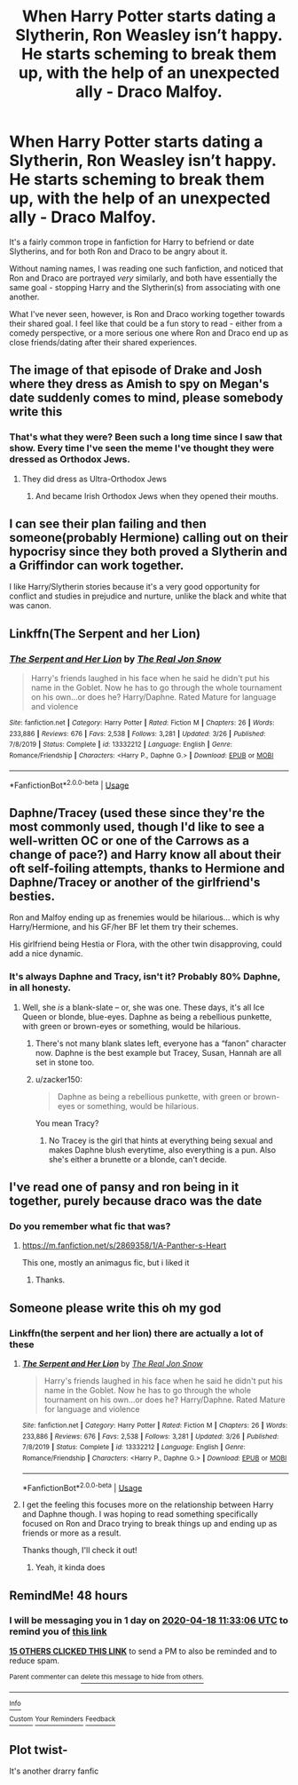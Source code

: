 #+TITLE: When Harry Potter starts dating a Slytherin, Ron Weasley isn’t happy. He starts scheming to break them up, with the help of an unexpected ally - Draco Malfoy.

* When Harry Potter starts dating a Slytherin, Ron Weasley isn’t happy. He starts scheming to break them up, with the help of an unexpected ally - Draco Malfoy.
:PROPERTIES:
:Author: AcerbicOrb
:Score: 179
:DateUnix: 1587033465.0
:DateShort: 2020-Apr-16
:FlairText: Prompt
:END:
It's a fairly common trope in fanfiction for Harry to befriend or date Slytherins, and for both Ron and Draco to be angry about it.

Without naming names, I was reading one such fanfiction, and noticed that Ron and Draco are portrayed /very/ similarly, and both have essentially the same goal - stopping Harry and the Slytherin(s) from associating with one another.

What I've never seen, however, is Ron and Draco working together towards their shared goal. I feel like that could be a fun story to read - either from a comedy perspective, or a more serious one where Ron and Draco end up as close friends/dating after their shared experiences.


** The image of that episode of Drake and Josh where they dress as Amish to spy on Megan's date suddenly comes to mind, please somebody write this
:PROPERTIES:
:Author: CGPHadley
:Score: 99
:DateUnix: 1587036357.0
:DateShort: 2020-Apr-16
:END:

*** That's what they were? Been such a long time since I saw that show. Every time I've seen the meme I've thought they were dressed as Orthodox Jews.
:PROPERTIES:
:Author: VirulentVoid
:Score: 40
:DateUnix: 1587036782.0
:DateShort: 2020-Apr-16
:END:

**** They did dress as Ultra-Orthodox Jews
:PROPERTIES:
:Score: 13
:DateUnix: 1587058145.0
:DateShort: 2020-Apr-16
:END:

***** And became Irish Orthodox Jews when they opened their mouths.
:PROPERTIES:
:Author: corwinicewolf
:Score: 6
:DateUnix: 1587072317.0
:DateShort: 2020-Apr-17
:END:


** I can see their plan failing and then someone(probably Hermione) calling out on their hypocrisy since they both proved a Slytherin and a Griffindor can work together.

I like Harry/Slytherin stories because it's a very good opportunity for conflict and studies in prejudice and nurture, unlike the black and white that was canon.
:PROPERTIES:
:Author: Kellar21
:Score: 51
:DateUnix: 1587051883.0
:DateShort: 2020-Apr-16
:END:


** Linkffn(The Serpent and her Lion)
:PROPERTIES:
:Author: Arch0wnz
:Score: 10
:DateUnix: 1587059265.0
:DateShort: 2020-Apr-16
:END:

*** [[https://www.fanfiction.net/s/13332212/1/][*/The Serpent and Her Lion/*]] by [[https://www.fanfiction.net/u/1867791/The-Real-Jon-Snow][/The Real Jon Snow/]]

#+begin_quote
  Harry's friends laughed in his face when he said he didn't put his name in the Goblet. Now he has to go through the whole tournament on his own...or does he? Harry/Daphne. Rated Mature for language and violence
#+end_quote

^{/Site/:} ^{fanfiction.net} ^{*|*} ^{/Category/:} ^{Harry} ^{Potter} ^{*|*} ^{/Rated/:} ^{Fiction} ^{M} ^{*|*} ^{/Chapters/:} ^{26} ^{*|*} ^{/Words/:} ^{233,886} ^{*|*} ^{/Reviews/:} ^{676} ^{*|*} ^{/Favs/:} ^{2,538} ^{*|*} ^{/Follows/:} ^{3,281} ^{*|*} ^{/Updated/:} ^{3/26} ^{*|*} ^{/Published/:} ^{7/8/2019} ^{*|*} ^{/Status/:} ^{Complete} ^{*|*} ^{/id/:} ^{13332212} ^{*|*} ^{/Language/:} ^{English} ^{*|*} ^{/Genre/:} ^{Romance/Friendship} ^{*|*} ^{/Characters/:} ^{<Harry} ^{P.,} ^{Daphne} ^{G.>} ^{*|*} ^{/Download/:} ^{[[http://www.ff2ebook.com/old/ffn-bot/index.php?id=13332212&source=ff&filetype=epub][EPUB]]} ^{or} ^{[[http://www.ff2ebook.com/old/ffn-bot/index.php?id=13332212&source=ff&filetype=mobi][MOBI]]}

--------------

*FanfictionBot*^{2.0.0-beta} | [[https://github.com/tusing/reddit-ffn-bot/wiki/Usage][Usage]]
:PROPERTIES:
:Author: FanfictionBot
:Score: 10
:DateUnix: 1587059297.0
:DateShort: 2020-Apr-16
:END:


** Daphne/Tracey (used these since they're the most commonly used, though I'd like to see a well-written OC or one of the Carrows as a change of pace?) and Harry know all about their oft self-foiling attempts, thanks to Hermione and Daphne/Tracey or another of the girlfriend's besties.

Ron and Malfoy ending up as frenemies would be hilarious... which is why Harry/Hermione, and his GF/her BF let them try their schemes.

His girlfriend being Hestia or Flora, with the other twin disapproving, could add a nice dynamic.
:PROPERTIES:
:Author: MidgardWyrm
:Score: 6
:DateUnix: 1587068901.0
:DateShort: 2020-Apr-17
:END:

*** It's always Daphne and Tracy, isn't it? Probably 80% Daphne, in all honesty.
:PROPERTIES:
:Author: AcerbicOrb
:Score: 6
:DateUnix: 1587069007.0
:DateShort: 2020-Apr-17
:END:

**** Well, she /is/ a blank-slate -- or, she was one. These days, it's all Ice Queen or blonde, blue-eyes. Daphne as being a rebellious punkette, with green or brown-eyes or something, would be hilarious.
:PROPERTIES:
:Author: MidgardWyrm
:Score: 13
:DateUnix: 1587071707.0
:DateShort: 2020-Apr-17
:END:

***** There's not many blank slates left, everyone has a “fanon” character now. Daphne is the best example but Tracey, Susan, Hannah are all set in stone too.
:PROPERTIES:
:Author: AcerbicOrb
:Score: 3
:DateUnix: 1587072039.0
:DateShort: 2020-Apr-17
:END:


***** u/zacker150:
#+begin_quote
  Daphne as being a rebellious punkette, with green or brown-eyes or something, would be hilarious.
#+end_quote

You mean Tracy?
:PROPERTIES:
:Author: zacker150
:Score: 1
:DateUnix: 1587129849.0
:DateShort: 2020-Apr-17
:END:

****** No Tracey is the girl that hints at everything being sexual and makes Daphne blush everytime, also everything is a pun. Also she's either a brunette or a blonde, can't decide.
:PROPERTIES:
:Author: Erkkipotter
:Score: 4
:DateUnix: 1587138545.0
:DateShort: 2020-Apr-17
:END:


** I've read one of pansy and ron being in it together, purely because draco was the date
:PROPERTIES:
:Author: lastChance973
:Score: 5
:DateUnix: 1587070331.0
:DateShort: 2020-Apr-17
:END:

*** Do you remember what fic that was?
:PROPERTIES:
:Author: AcerbicOrb
:Score: 3
:DateUnix: 1587070346.0
:DateShort: 2020-Apr-17
:END:

**** [[https://m.fanfiction.net/s/2869358/1/A-Panther-s-Heart]]

This one, mostly an animagus fic, but i liked it
:PROPERTIES:
:Author: lastChance973
:Score: 3
:DateUnix: 1587070544.0
:DateShort: 2020-Apr-17
:END:

***** Thanks.
:PROPERTIES:
:Author: AcerbicOrb
:Score: 2
:DateUnix: 1587070590.0
:DateShort: 2020-Apr-17
:END:


** Someone please write this oh my god
:PROPERTIES:
:Author: Hailie_G
:Score: 3
:DateUnix: 1587065039.0
:DateShort: 2020-Apr-16
:END:

*** Linkffn(the serpent and her lion) there are actually a lot of these
:PROPERTIES:
:Author: Erkkipotter
:Score: 2
:DateUnix: 1587138606.0
:DateShort: 2020-Apr-17
:END:

**** [[https://www.fanfiction.net/s/13332212/1/][*/The Serpent and Her Lion/*]] by [[https://www.fanfiction.net/u/1867791/The-Real-Jon-Snow][/The Real Jon Snow/]]

#+begin_quote
  Harry's friends laughed in his face when he said he didn't put his name in the Goblet. Now he has to go through the whole tournament on his own...or does he? Harry/Daphne. Rated Mature for language and violence
#+end_quote

^{/Site/:} ^{fanfiction.net} ^{*|*} ^{/Category/:} ^{Harry} ^{Potter} ^{*|*} ^{/Rated/:} ^{Fiction} ^{M} ^{*|*} ^{/Chapters/:} ^{26} ^{*|*} ^{/Words/:} ^{233,886} ^{*|*} ^{/Reviews/:} ^{676} ^{*|*} ^{/Favs/:} ^{2,538} ^{*|*} ^{/Follows/:} ^{3,281} ^{*|*} ^{/Updated/:} ^{3/26} ^{*|*} ^{/Published/:} ^{7/8/2019} ^{*|*} ^{/Status/:} ^{Complete} ^{*|*} ^{/id/:} ^{13332212} ^{*|*} ^{/Language/:} ^{English} ^{*|*} ^{/Genre/:} ^{Romance/Friendship} ^{*|*} ^{/Characters/:} ^{<Harry} ^{P.,} ^{Daphne} ^{G.>} ^{*|*} ^{/Download/:} ^{[[http://www.ff2ebook.com/old/ffn-bot/index.php?id=13332212&source=ff&filetype=epub][EPUB]]} ^{or} ^{[[http://www.ff2ebook.com/old/ffn-bot/index.php?id=13332212&source=ff&filetype=mobi][MOBI]]}

--------------

*FanfictionBot*^{2.0.0-beta} | [[https://github.com/tusing/reddit-ffn-bot/wiki/Usage][Usage]]
:PROPERTIES:
:Author: FanfictionBot
:Score: 2
:DateUnix: 1587138625.0
:DateShort: 2020-Apr-17
:END:


**** I get the feeling this focuses more on the relationship between Harry and Daphne though. I was hoping to read something specifically focused on Ron and Draco trying to break things up and ending up as friends or more as a result.

Thanks though, I'll check it out!
:PROPERTIES:
:Author: Hailie_G
:Score: 2
:DateUnix: 1587147531.0
:DateShort: 2020-Apr-17
:END:

***** Yeah, it kinda does
:PROPERTIES:
:Author: Erkkipotter
:Score: 2
:DateUnix: 1587149432.0
:DateShort: 2020-Apr-17
:END:


** RemindMe! 48 hours
:PROPERTIES:
:Author: MalleablePlague
:Score: 4
:DateUnix: 1587036786.0
:DateShort: 2020-Apr-16
:END:

*** I will be messaging you in 1 day on [[http://www.wolframalpha.com/input/?i=2020-04-18%2011:33:06%20UTC%20To%20Local%20Time][*2020-04-18 11:33:06 UTC*]] to remind you of [[https://np.reddit.com/r/HPfanfiction/comments/g2ckno/when_harry_potter_starts_dating_a_slytherin_ron/fnkqery/?context=3][*this link*]]

[[https://np.reddit.com/message/compose/?to=RemindMeBot&subject=Reminder&message=%5Bhttps%3A%2F%2Fwww.reddit.com%2Fr%2FHPfanfiction%2Fcomments%2Fg2ckno%2Fwhen_harry_potter_starts_dating_a_slytherin_ron%2Ffnkqery%2F%5D%0A%0ARemindMe%21%202020-04-18%2011%3A33%3A06%20UTC][*15 OTHERS CLICKED THIS LINK*]] to send a PM to also be reminded and to reduce spam.

^{Parent commenter can} [[https://np.reddit.com/message/compose/?to=RemindMeBot&subject=Delete%20Comment&message=Delete%21%20g2ckno][^{delete this message to hide from others.}]]

--------------

[[https://np.reddit.com/r/RemindMeBot/comments/e1bko7/remindmebot_info_v21/][^{Info}]]

[[https://np.reddit.com/message/compose/?to=RemindMeBot&subject=Reminder&message=%5BLink%20or%20message%20inside%20square%20brackets%5D%0A%0ARemindMe%21%20Time%20period%20here][^{Custom}]]
[[https://np.reddit.com/message/compose/?to=RemindMeBot&subject=List%20Of%20Reminders&message=MyReminders%21][^{Your Reminders}]]
[[https://np.reddit.com/message/compose/?to=Watchful1&subject=RemindMeBot%20Feedback][^{Feedback}]]
:PROPERTIES:
:Author: RemindMeBot
:Score: 0
:DateUnix: 1587043876.0
:DateShort: 2020-Apr-16
:END:


** Plot twist-

It's another drarry fanfic
:PROPERTIES:
:Author: ThatOneWierdo2000
:Score: 0
:DateUnix: 1587095180.0
:DateShort: 2020-Apr-17
:END:
